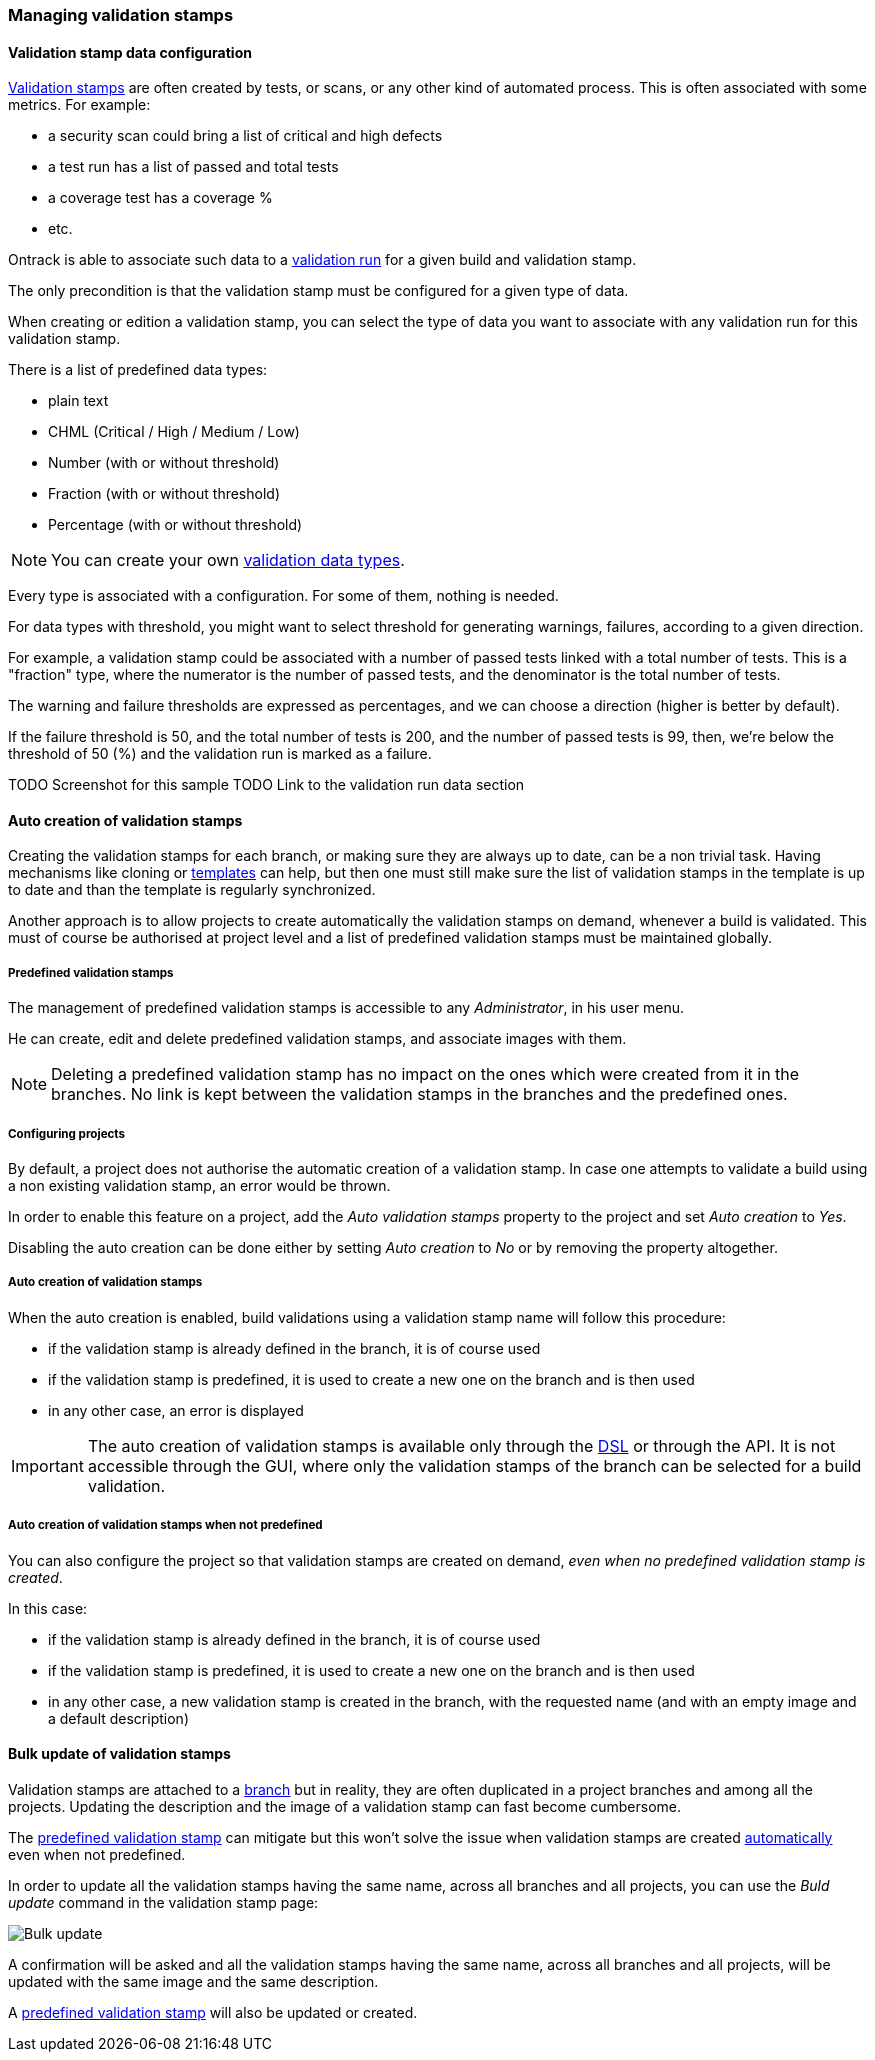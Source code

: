 [[validation-stamps]]
=== Managing validation stamps

[[validation-stamps-data]]
==== Validation stamp data configuration

<<model,Validation stamps>> are often created by tests, or scans, or any other
kind of automated process. This is often associated with some metrics. For example:

* a security scan could bring a list of critical and high defects
* a test run has a list of passed and total tests
* a coverage test has a coverage %
* etc.

Ontrack is able to associate such data to a <<model,validation run>> for a given
build and validation stamp.

The only precondition is that the validation stamp must be configured for a given
type of data.

When creating or edition a validation stamp, you can select the type of data
you want to associate with any validation run for this validation stamp.

There is a list of predefined data types:

* plain text
* CHML (Critical / High / Medium / Low)
* Number (with or without threshold)
* Fraction (with or without threshold)
* Percentage (with or without threshold)

NOTE: You can create your own <<extending-validation-data,validation data types>>.

Every type is associated with a configuration. For some of them, nothing is needed.

For data types with threshold, you might want to select threshold for generating
warnings, failures, according to a given direction.

For example, a validation stamp could be associated with a number of passed tests
linked with a total number of tests. This is a "fraction" type, where the numerator
is the number of passed tests, and the denominator is the total number of tests.

The warning and failure thresholds are expressed as percentages, and we can choose a
direction (higher is better by default).

If the failure threshold is 50, and the total number of tests is 200, and the number
of passed tests is 99, then, we're below the threshold of 50 (%) and the validation
run is marked as a failure.

TODO Screenshot for this sample
TODO Link to the validation run data section

[[validation-stamps-auto]]
==== Auto creation of validation stamps

Creating the validation stamps for each branch, or making sure they are
always up to date, can be a non trivial task. Having mechanisms like cloning
or <<templates,templates>> can help, but then one must still make sure
the list of validation stamps in the template is up to date and than the
template is regularly synchronized.

Another approach is to allow projects to create automatically the validation
stamps on demand, whenever a build is validated. This must of course be
authorised at project level and a list of predefined validation stamps must be
maintained globally.

[[validation-stamps-auto-predefined]]
===== Predefined validation stamps

The management of predefined validation stamps is accessible to any
_Administrator_, in his user menu.

He can create, edit and delete predefined validation stamps, and associate
images with them.

NOTE: Deleting a predefined validation stamp has no impact on the ones which
were created from it in the branches. No link is kept between the validation
stamps in the branches and the predefined ones.

[[validation-stamps-auto-projects]]
===== Configuring projects

By default, a project does not authorise the automatic creation of a validation
stamp. In case one attempts to validate a build using a non existing validation
stamp, an error would be thrown.

In order to enable this feature on a project, add the _Auto validation stamps_
property to the project and set _Auto creation_ to _Yes_.

Disabling the auto creation can be done either by setting _Auto creation_ to
_No_ or by removing the property altogether.


[[validation-stamps-auto-creation]]
===== Auto creation of validation stamps

When the auto creation is enabled, build validations using a validation stamp
name will follow this procedure:

* if the validation stamp is already defined in the branch, it is of
  course used
* if the validation stamp is predefined, it is used to create a new one on
  the branch and is then used
* in any other case, an error is displayed

IMPORTANT: The auto creation of validation stamps is available only through the
<<dsl,DSL>> or through the API. It is not accessible through the GUI, where
only the validation stamps of the branch can be selected for a build validation.

[[validation-stamps-auto-creation-if-not-predefined]]
===== Auto creation of validation stamps when not predefined

You can also configure the project so that validation stamps are created on demand, _even when
no predefined validation stamp is created_.

In this case:

* if the validation stamp is already defined in the branch, it is of
  course used
* if the validation stamp is predefined, it is used to create a new one on
  the branch and is then used
* in any other case, a new validation stamp is created in the branch, with the requested name (and with
  an empty image and a default description)

[[validation-stamps-bulk-update]]
==== Bulk update of validation stamps

Validation stamps are attached to a <<model,branch>> but in reality, they are
often duplicated in a project branches and among all the projects. Updating
the description and the image of a validation stamp can fast become cumbersome.

The <<validation-stamps-auto-predefined,predefined validation stamp>> can
mitigate but this won't solve the issue when validation stamps are created
<<validation-stamps-auto-creation-if-not-predefined,automatically>> even when
not predefined.

In order to update all the validation stamps having the same name, across all
branches and all projects, you can use the _Buld update_ command in the
validation stamp page:

image::images/validation-stamp-bulk-update.png[Bulk update]

A confirmation will be asked and all the validation stamps having the same
name, across all branches and all projects, will be updated with the same
image and the same description.

A <<validation-stamps-auto-predefined,predefined validation stamp>> will
also be updated or created.
